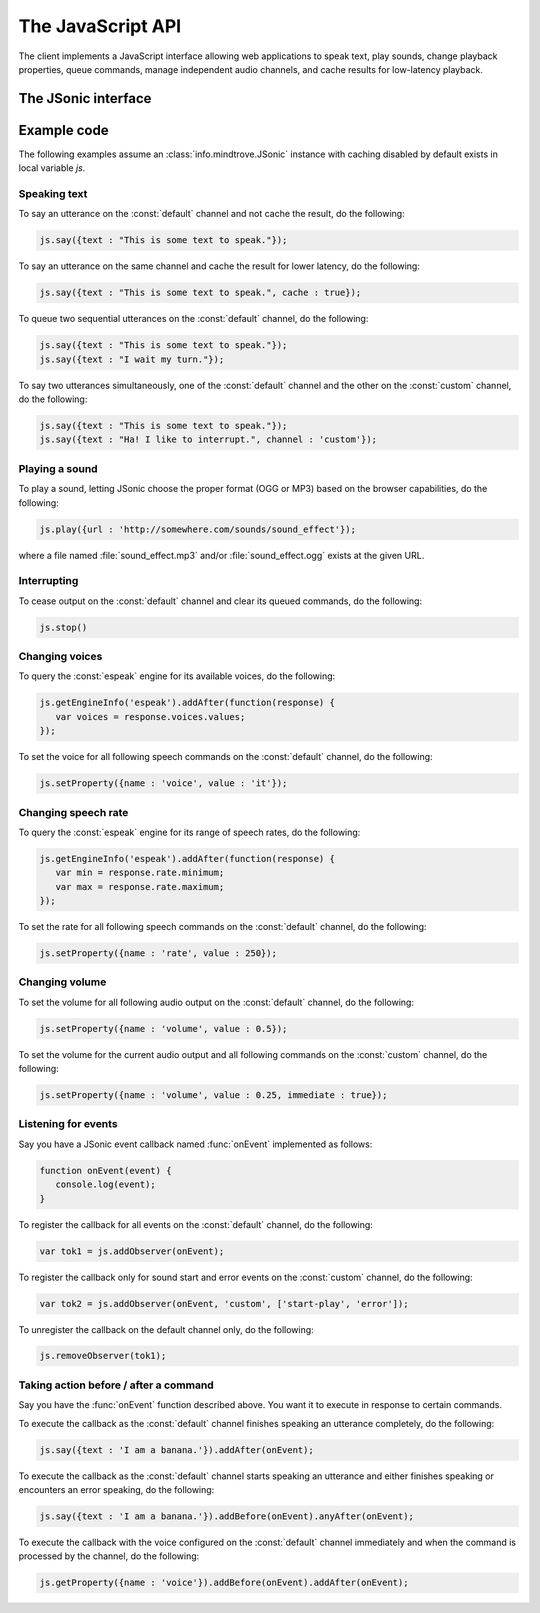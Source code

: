 .. module:: info.mindtrove
   :synopsis: Namespace for the JSonic client.

The JavaScript API
==================

The client implements a JavaScript interface allowing web applications to speak text, play sounds, change playback properties, queue commands, manage independent audio channels, and cache results for low-latency playback.

The JSonic interface
--------------------

.. class:: JSonic

   .. method:: constructor(args)
   
      :param args: 
      :type args: object
   
   .. method:: addObserver(func, channel, actions)
   
      :param func: 
      :type func: function
      :param channel: 
      :type channel: string
      :param actions: 
      :type actions: array
      :return:
      :rtype: object
   
   .. method:: getEngines()
   
      :rtype:
   
   .. method:: getEngineInfo(id)
   
      :param id: 
      :type id: string
      :rtype:

   .. method:: getProperty(args)
   
      :param args: 
      :type args: object
      :rtype:
      
   .. method:: play(args)

      :param args: 
      :type args: object
      :rtype:
   
   .. method:: removeObserver(token)

      :param token: 
      :type token: object
      :rtype:

   .. method:: reset(args)

      :param args: 
      :type args: object
      :rtype:
   
   .. method:: say(args)
   
      :param args: 
      :type args: object
      :rtype:

   .. method:: setProperty(args)

      :param args: 
      :type args: object
      :rtype:
   
   .. method:: stop(args)

      :param args: 
      :type args: object
      :rtype:

.. class:: JSonicDeferred
   
   .. method:: addAfter(func)
   
   .. method:: addBefore(func)
   
   .. method:: anyAfter(func)
   
   .. method:: anyBefore(func)
   
   .. method:: errAfter(func)
   
   .. method:: errBefore(func)

Example code
------------

The following examples assume an :class:`info.mindtrove.JSonic` instance with caching disabled by default exists in local variable `js`.

Speaking text
~~~~~~~~~~~~~

To say an utterance on the :const:`default` channel and not cache the result, do the following:

.. sourcecode:: javascript

   js.say({text : "This is some text to speak."});

To say an utterance on the same channel and cache the result for lower latency, do the following:

.. sourcecode:: javascript

   js.say({text : "This is some text to speak.", cache : true});

To queue two sequential utterances on the :const:`default` channel, do the following:

.. sourcecode:: javascript

   js.say({text : "This is some text to speak."});
   js.say({text : "I wait my turn."});   

To say two utterances simultaneously, one of the :const:`default` channel and the other on the :const:`custom` channel, do the following:

.. sourcecode:: javascript

   js.say({text : "This is some text to speak."});
   js.say({text : "Ha! I like to interrupt.", channel : 'custom'});

Playing a sound
~~~~~~~~~~~~~~~

To play a sound, letting JSonic choose the proper format (OGG or MP3) based on the browser capabilities, do the following:

.. sourcecode:: javascript

   js.play({url : 'http://somewhere.com/sounds/sound_effect'});

where a file named :file:`sound_effect.mp3` and/or :file:`sound_effect.ogg` exists at the given URL.

Interrupting
~~~~~~~~~~~~

To cease output on the :const:`default` channel and clear its queued commands, do the following:

.. sourcecode:: javascript

   js.stop()

Changing voices
~~~~~~~~~~~~~~~

To query the :const:`espeak` engine for its available voices, do the following:

.. sourcecode:: javascript

   js.getEngineInfo('espeak').addAfter(function(response) {
      var voices = response.voices.values;
   });

To set the voice for all following speech commands on the :const:`default` channel, do the following:

.. sourcecode:: javascript

   js.setProperty({name : 'voice', value : 'it'});

Changing speech rate
~~~~~~~~~~~~~~~~~~~~

To query the :const:`espeak` engine for its range of speech rates, do the following:

.. sourcecode:: javascript

   js.getEngineInfo('espeak').addAfter(function(response) {
      var min = response.rate.minimum;
      var max = response.rate.maximum;
   });

To set the rate for all following speech commands on the :const:`default` channel, do the following:

.. sourcecode:: javascript

   js.setProperty({name : 'rate', value : 250});

Changing volume
~~~~~~~~~~~~~~~

To set the volume for all following audio output on the :const:`default` channel, do the following:

.. sourcecode:: javascript

   js.setProperty({name : 'volume', value : 0.5});

To set the volume for the current audio output and all following commands on the :const:`custom` channel, do the following:

.. sourcecode:: javascript

   js.setProperty({name : 'volume', value : 0.25, immediate : true});

Listening for events
~~~~~~~~~~~~~~~~~~~~

Say you have a JSonic event callback named :func:`onEvent` implemented as follows:

.. sourcecode:: javascript

   function onEvent(event) {
      console.log(event);
   }

To register the callback for all events on the :const:`default` channel, do the following:

.. sourcecode:: javascript

   var tok1 = js.addObserver(onEvent);

To register the callback only for sound start and error events on the :const:`custom` channel, do the following:

.. sourcecode:: javascript

   var tok2 = js.addObserver(onEvent, 'custom', ['start-play', 'error']);

To unregister the callback on the default channel only, do the following:

.. sourcecode:: javascript

   js.removeObserver(tok1);

Taking action before / after a command
~~~~~~~~~~~~~~~~~~~~~~~~~~~~~~~~~~~~~~

Say you have the :func:`onEvent` function described above. You want it to execute in response to certain commands.

To execute the callback as the :const:`default` channel finishes speaking an utterance completely, do the following:

.. sourcecode:: javascript

   js.say({text : 'I am a banana.'}).addAfter(onEvent);

To execute the callback as the :const:`default` channel starts speaking an utterance and either finishes speaking or encounters an error speaking, do the following:

.. sourcecode:: javascript

   js.say({text : 'I am a banana.'}).addBefore(onEvent).anyAfter(onEvent);


To execute the callback with the voice configured on the :const:`default` channel immediately and when the command is processed by the channel, do the following:

.. sourcecode:: javascript

   js.getProperty({name : 'voice'}).addBefore(onEvent).addAfter(onEvent);